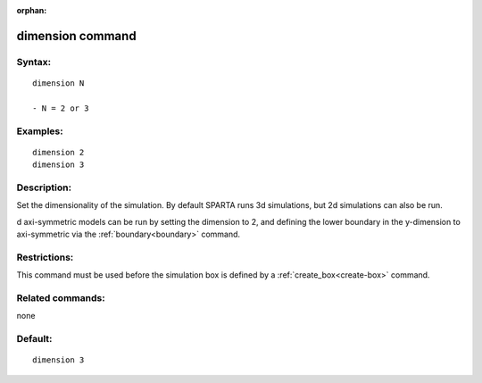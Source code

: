 
:orphan:

.. index:: dimension

.. _dimension:

.. _dimension-command:

#################
dimension command
#################

.. _dimension-syntax:

*******
Syntax:
*******

::

   dimension N

   - N = 2 or 3

.. _dimension-examples:

*********
Examples:
*********

::

   dimension 2
   dimension 3

.. _dimension-descriptio:

************
Description:
************

Set the dimensionality of the simulation.  By default SPARTA runs 3d
simulations, but 2d simulations can also be run.

d axi-symmetric models can be run by setting the dimension to 2, and
defining the lower boundary in the y-dimension to axi-symmetric via
the :ref:`boundary<boundary>` command.

.. _dimension-restrictio:

*************
Restrictions:
*************

This command must be used before the simulation box is defined by a
:ref:`create_box<create-box>` command.

.. _dimension-related-commands:

*****************
Related commands:
*****************

none

.. _dimension-default:

********
Default:
********

::

   dimension 3

